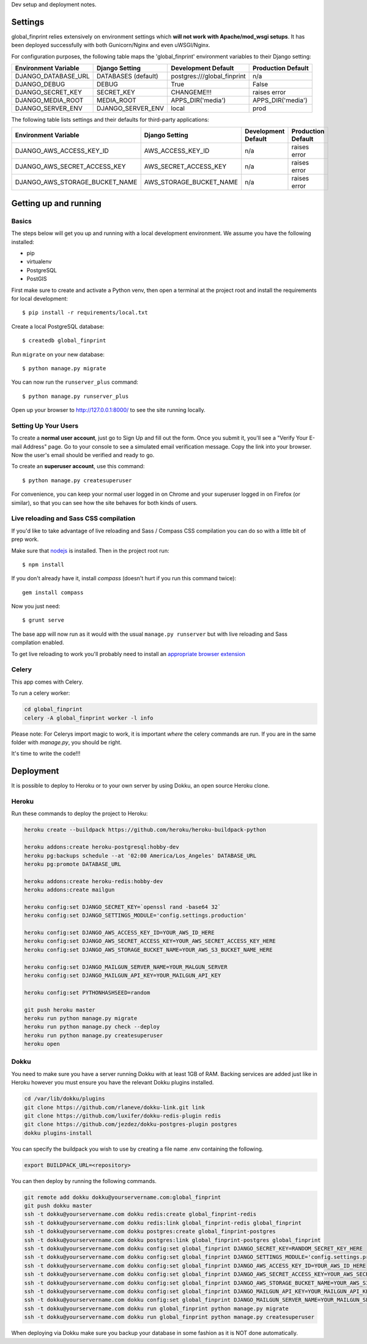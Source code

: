 Dev setup and deployment notes.


Settings
------------

global_finprint relies extensively on environment settings which **will not work with Apache/mod_wsgi setups**.
It has been deployed successfully with both Gunicorn/Nginx and even uWSGI/Nginx.

For configuration purposes, the following table maps the 'global_finprint' environment variables to their Django setting:

======================================= =========================== ============================================== ======================================================================
Environment Variable                    Django Setting              Development Default                            Production Default
======================================= =========================== ============================================== ======================================================================
DJANGO_DATABASE_URL                     DATABASES (default)         postgres:///global_finprint                    n/a

DJANGO_DEBUG                            DEBUG                       True                                           False
DJANGO_SECRET_KEY                       SECRET_KEY                  CHANGEME!!!                                    raises error
DJANGO_MEDIA_ROOT                       MEDIA_ROOT                  APPS_DIR('media')                              APPS_DIR('media')

DJANGO_SERVER_ENV                       DJANGO_SERVER_ENV           local                                          prod
======================================= =========================== ============================================== ======================================================================

The following table lists settings and their defaults for third-party applications:

======================================= =========================== ============================================== ======================================================================
Environment Variable                    Django Setting              Development Default                            Production Default
======================================= =========================== ============================================== ======================================================================
DJANGO_AWS_ACCESS_KEY_ID                AWS_ACCESS_KEY_ID           n/a                                            raises error
DJANGO_AWS_SECRET_ACCESS_KEY            AWS_SECRET_ACCESS_KEY       n/a                                            raises error
DJANGO_AWS_STORAGE_BUCKET_NAME          AWS_STORAGE_BUCKET_NAME     n/a                                            raises error
======================================= =========================== ============================================== ======================================================================

Getting up and running
----------------------

Basics
^^^^^^

The steps below will get you up and running with a local development environment. We assume you have the following installed:

* pip
* virtualenv
* PostgreSQL
* PostGIS

First make sure to create and activate a Python venv, then open a terminal at the project root and install the requirements for local development::

    $ pip install -r requirements/local.txt

Create a local PostgreSQL database::

    $ createdb global_finprint

Run ``migrate`` on your new database::

    $ python manage.py migrate



You can now run the ``runserver_plus`` command::

    $ python manage.py runserver_plus

Open up your browser to http://127.0.0.1:8000/ to see the site running locally.

Setting Up Your Users
^^^^^^^^^^^^^^^^^^^^^

To create a **normal user account**, just go to Sign Up and fill out the form. Once you submit it, you'll see a "Verify Your E-mail Address" page. Go to your console to see a simulated email verification message. Copy the link into your browser. Now the user's email should be verified and ready to go.

To create an **superuser account**, use this command::

    $ python manage.py createsuperuser

For convenience, you can keep your normal user logged in on Chrome and your superuser logged in on Firefox (or similar), so that you can see how the site behaves for both kinds of users.

Live reloading and Sass CSS compilation
^^^^^^^^^^^^^^^^^^^^^^^^^^^^^^^^^^^^^^^

If you'd like to take advantage of live reloading and Sass / Compass CSS compilation you can do so with a little bit of prep work.

Make sure that nodejs_ is installed. Then in the project root run::

    $ npm install

.. _nodejs: http://nodejs.org/download/

If you don't already have it, install `compass` (doesn't hurt if you run this command twice)::

    gem install compass

Now you just need::

    $ grunt serve

The base app will now run as it would with the usual ``manage.py runserver`` but with live reloading and Sass compilation enabled.

To get live reloading to work you'll probably need to install an `appropriate browser extension`_

.. _appropriate browser extension: http://feedback.livereload.com/knowledgebase/articles/86242-how-do-i-install-and-use-the-browser-extensions-


Celery
^^^^^^
This app comes with Celery.

To run a celery worker:

.. code-block:: bash

    cd global_finprint
    celery -A global_finprint worker -l info

Please note: For Celerys import magic to work, it is important *where* the celery commands are run. If you are in the same folder with *manage.py*, you should be right.



It's time to write the code!!!


Deployment
------------

It is possible to deploy to Heroku or to your own server by using Dokku, an open source Heroku clone.

Heroku
^^^^^^

Run these commands to deploy the project to Heroku:

.. code-block:: bash

    heroku create --buildpack https://github.com/heroku/heroku-buildpack-python

    heroku addons:create heroku-postgresql:hobby-dev
    heroku pg:backups schedule --at '02:00 America/Los_Angeles' DATABASE_URL
    heroku pg:promote DATABASE_URL

    heroku addons:create heroku-redis:hobby-dev
    heroku addons:create mailgun

    heroku config:set DJANGO_SECRET_KEY=`openssl rand -base64 32`
    heroku config:set DJANGO_SETTINGS_MODULE='config.settings.production'

    heroku config:set DJANGO_AWS_ACCESS_KEY_ID=YOUR_AWS_ID_HERE
    heroku config:set DJANGO_AWS_SECRET_ACCESS_KEY=YOUR_AWS_SECRET_ACCESS_KEY_HERE
    heroku config:set DJANGO_AWS_STORAGE_BUCKET_NAME=YOUR_AWS_S3_BUCKET_NAME_HERE

    heroku config:set DJANGO_MAILGUN_SERVER_NAME=YOUR_MALGUN_SERVER
    heroku config:set DJANGO_MAILGUN_API_KEY=YOUR_MAILGUN_API_KEY

    heroku config:set PYTHONHASHSEED=random

    git push heroku master
    heroku run python manage.py migrate
    heroku run python manage.py check --deploy
    heroku run python manage.py createsuperuser
    heroku open

Dokku
^^^^^

You need to make sure you have a server running Dokku with at least 1GB of RAM. Backing services are
added just like in Heroku however you must ensure you have the relevant Dokku plugins installed.

.. code-block:: bash

    cd /var/lib/dokku/plugins
    git clone https://github.com/rlaneve/dokku-link.git link
    git clone https://github.com/luxifer/dokku-redis-plugin redis
    git clone https://github.com/jezdez/dokku-postgres-plugin postgres
    dokku plugins-install

You can specify the buildpack you wish to use by creating a file name .env containing the following.

.. code-block:: bash

    export BUILDPACK_URL=<repository>

You can then deploy by running the following commands.

..  code-block:: bash

    git remote add dokku dokku@yourservername.com:global_finprint
    git push dokku master
    ssh -t dokku@yourservername.com dokku redis:create global_finprint-redis
    ssh -t dokku@yourservername.com dokku redis:link global_finprint-redis global_finprint
    ssh -t dokku@yourservername.com dokku postgres:create global_finprint-postgres
    ssh -t dokku@yourservername.com dokku postgres:link global_finprint-postgres global_finprint
    ssh -t dokku@yourservername.com dokku config:set global_finprint DJANGO_SECRET_KEY=RANDOM_SECRET_KEY_HERE
    ssh -t dokku@yourservername.com dokku config:set global_finprint DJANGO_SETTINGS_MODULE='config.settings.production'
    ssh -t dokku@yourservername.com dokku config:set global_finprint DJANGO_AWS_ACCESS_KEY_ID=YOUR_AWS_ID_HERE
    ssh -t dokku@yourservername.com dokku config:set global_finprint DJANGO_AWS_SECRET_ACCESS_KEY=YOUR_AWS_SECRET_ACCESS_KEY_HERE
    ssh -t dokku@yourservername.com dokku config:set global_finprint DJANGO_AWS_STORAGE_BUCKET_NAME=YOUR_AWS_S3_BUCKET_NAME_HERE
    ssh -t dokku@yourservername.com dokku config:set global_finprint DJANGO_MAILGUN_API_KEY=YOUR_MAILGUN_API_KEY
    ssh -t dokku@yourservername.com dokku config:set global_finprint DJANGO_MAILGUN_SERVER_NAME=YOUR_MAILGUN_SERVER
    ssh -t dokku@yourservername.com dokku run global_finprint python manage.py migrate
    ssh -t dokku@yourservername.com dokku run global_finprint python manage.py createsuperuser

When deploying via Dokku make sure you backup your database in some fashion as it is NOT done automatically.
